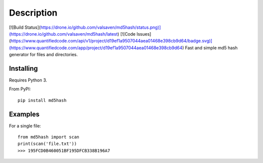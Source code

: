 Description
===========
[![Build Status](https://drone.io/github.com/valsaven/md5hash/status.png)](https://drone.io/github.com/valsaven/md5hash/latest)
[![Code Issues](https://www.quantifiedcode.com/api/v1/project/d19ef1a9507044aea01468e398cb9d64/badge.svg)](https://www.quantifiedcode.com/app/project/d19ef1a9507044aea01468e398cb9d64)
Fast and simple md5 hash generator for files and directories.

Installing
----------
Requires Python 3.

From PyPI:
::

    pip install md5hash

Examples
--------
For a single file:
::

    from md5hash import scan
    print(scan('file.txt'))
    >>> 195FCD0B460051BF195DFCB338B196A7

